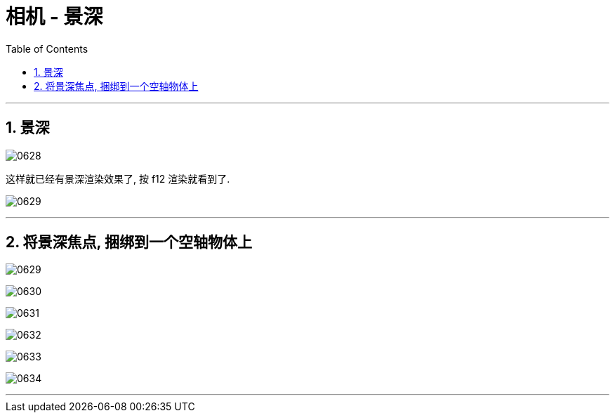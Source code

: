 
= 相机 - 景深
:toc: left
:toclevels: 3
:sectnums:
:stylesheet: myAdocCss.css


'''

== 景深

image:img/0628.png[,]

这样就已经有景深渲染效果了, 按 f12 渲染就看到了.

image:img/0629.png[,]

'''

== 将景深焦点, 捆绑到一个空轴物体上

image:img/0629.png[,]

image:img/0630.png[,]

image:img/0631.png[,]

image:img/0632.png[,]

image:img/0633.png[,]

image:img/0634.png[,]

'''

